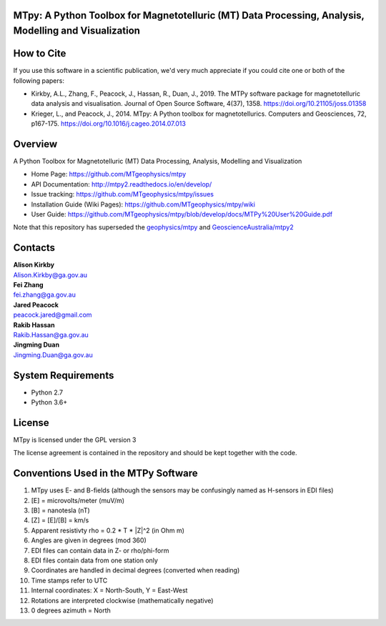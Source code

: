 MTpy: A Python Toolbox for Magnetotelluric (MT) Data Processing, Analysis, Modelling and Visualization
==================================

|Build Status|  |Documentation Status|

How to Cite
===========

If you use this software in a scientific publication, we'd very much appreciate if you could cite one or both of the following papers:

- Kirkby, A.L., Zhang, F., Peacock, J., Hassan, R., Duan, J., 2019. The MTPy software package for magnetotelluric data analysis and visualisation. Journal of Open Source Software, 4(37), 1358. https://doi.org/10.21105/joss.01358
   
- Krieger, L., and Peacock, J., 2014. MTpy: A Python toolbox for magnetotellurics. Computers and Geosciences, 72, p167-175. https://doi.org/10.1016/j.cageo.2014.07.013

Overview
========

A Python Toolbox for Magnetotelluric (MT) Data Processing, Analysis, Modelling and Visualization

- Home Page: https://github.com/MTgeophysics/mtpy

- API Documentation: http://mtpy2.readthedocs.io/en/develop/

- Issue tracking: https://github.com/MTgeophysics/mtpy/issues

- Installation Guide (Wiki Pages): https://github.com/MTgeophysics/mtpy/wiki

- User Guide: https://github.com/MTgeophysics/mtpy/blob/develop/docs/MTPy%20User%20Guide.pdf


Note that this repository has superseded the `geophysics/mtpy <https://github.com/geophysics/mtpy/tree/beta>`_
and `GeoscienceAustralia/mtpy2 <https://github.com/GeoscienceAustralia/mtpy2/tree/develop>`_


Contacts
==========

| **Alison Kirkby**
| Alison.Kirkby@ga.gov.au

| **Fei Zhang**
| fei.zhang@ga.gov.au

| **Jared Peacock**
| peacock.jared@gmail.com

| **Rakib Hassan**
| Rakib.Hassan@ga.gov.au

| **Jingming Duan**
| Jingming.Duan@ga.gov.au



System Requirements
==========================

-  Python 2.7
-  Python 3.6+


License
===============

MTpy is licensed under the GPL version 3

The license agreement is contained in the repository and should be kept together with the code.


Conventions Used in the MTPy Software
=====================================

1. MTpy uses E- and B-fields (although the sensors may be confusingly named as H-sensors in EDI files)
2. [E] = microvolts/meter (muV/m)
3. [B] = nanotesla (nT)
4. [Z] = [E]/[B] = km/s
5. Apparent resistivty rho = 0.2 * T * |Z|^2  (in Ohm m)
6. Angles are given in degrees (mod 360)
7. EDI files can contain data in Z- or rho/phi-form
8. EDI files contain data from one station only
9. Coordinates are handled in decimal degrees (converted when reading)
10. Time stamps refer to UTC
11. Internal coordinates: X = North-South, Y = East-West
12. Rotations are interpreted clockwise (mathematically negative)
13. 0 degrees azimuth = North



.. |Build Status| image:: https://travis-ci.org/MTgeophysics/mtpy.svg?branch=develop
   :target: https://travis-ci.org/MTgeophysics/mtpy

.. |Coverage Status| image:: https://coveralls.io/repos/github/MTgeophysics/mtpy/badge.svg?branch=develop
   :target: https://coveralls.io/github/MTgeophysics/mtpy?branch=develop

.. |Documentation Status| image:: https://readthedocs.org/projects/mtpy2/badge/?version=develop
   :target: http://mtpy2.readthedocs.io/en/develop/


